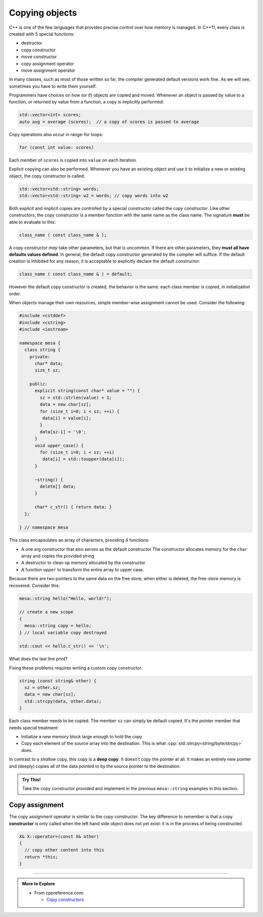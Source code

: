 ..  Copyright (C)  Dave Parillo.  Permission is granted to copy, distribute
    and/or modify this document under the terms of the GNU Free Documentation
    License, Version 1.3 or any later version published by the Free Software
    Foundation; with Invariant Sections being Forward, and Preface,
    no Front-Cover Texts, and no Back-Cover Texts.  A copy of
    the license is included in the section entitled "GNU Free Documentation
    License".

.. index:: 
   pair: copy; constructor

Copying objects
===============
C++ is one of the few languages that provides precise control
over how memory is managed.
In C++11, every class is created with 5 special functions:

- destructor
- copy constructor
- move constructor
- copy assignment operator
- move assignment operator

In many classes, such as most of those written so far,
the compiler generated default versions work fine.
As we will see, sometimes you have to write them yourself.

Programmers have choices on how (or if) objects are copied and moved.
Whenever an object is passed by value to a function,
or returned by value from a function, a copy is implicitly performed:

.. code-block:: cpp

   std::vector<int> scores;
   auto avg = average (scores);  // a copy of scores is passed to average

Copy operations also occur in range-for loops:

.. code-block:: cpp

   for (const int value: scores)

Each member of ``scores`` is copied into ``value`` on each iteration.

Explicit copying can also be performed.
Whenever you have an existing object and use it to initialize
a new or existing object, the copy constructor is called:

.. code-block:: cpp

   std::vector<std::string> words;
   std::vector<std::string> w2 = words; // copy words into w2

Both explicit and implicit copies are controlled by 
a special constructor called the *copy constructor*.
Like other constructors,
the copy constructor is a member function with the same name as the class name.
The signature **must** be able to evaluate to this:

.. code-block:: cpp

   class_name ( const class_name & );

A copy constructor *may* take other parameters, but that is uncommon.
If there are other parameters, they **must all have defaults values defined**.
In general,
the default copy constructor generated by the compiler will suffice.
If the default creation is inhibited for any reason,
it is acceptable to explicitly declare the default constructor:

.. code-block:: cpp

   class_name ( const class_name & ) = default;

However the default copy constructor is created,
the behavior is the same: each class member is copied, in initialization order.

.. tabbed:: copy_construct_tab


   .. tab:: Copy constructor

      A simple class with a default and a copy constructor.

      .. code-block:: cpp

         struct A
         {
           int n;
           double d;

           // user defined default constructor
           A(int n = 0, double d = 1) 
             : n{n}
             , d{d}
           { }

           // user defined copy constructor
           A(const A& other) 
             : n{other.n}
             , d{other.d} 
           { }
         };

      In this case, the user defined copy constructor
      does what the default constructors would do.
      When that is the case, it's best not to redo the work of the compiler.

   .. tab:: Run It

      .. activecode:: ac_class_copy_and_default_constructor
         :language: cpp
         :compileargs: ['-Wall', '-Wextra', '-pedantic', '-std=c++11']
         :nocodelens:

         #include <iostream>

         struct A
         {
           int n;
           double d;

           // user defined default constructor
           A(int n = 0, double d = 1) 
             : n{n}
             , d{d}
           { 
             std::cout << "default A\n";
           }

           // user defined copy constructor
           A(const A& other) 
             : n{other.n}
             , d{other.d} 
           { 
             std::cout << "copy into A\n";
           }
         };

         int main() {
           A a;
           A b = a;
           return b.n;
         }



When objects manage their own resources,
simple member-wise assignment cannot be used.
Consider the following:

.. code-block:: cpp

   #include <cstddef>
   #include <cstring>
   #include <iostream>

   namespace mesa {
     class string {
       private:
         char* data;
         size_t sz;

       public:
         explicit string(const char* value = "") {
           sz = std::strlen(value) + 1;
           data = new char[sz];
           for (size_t i=0; i < sz; ++i) {
            data[i] = value[i];
           }
           data[sz-1] = '\0';
         }
         void upper_case() {
           for (size_t i=0; i < sz; ++i)
            data[i] = std::toupper(data[i]);
         }

         ~string() {
           delete[] data;
         }

         char* c_str() { return data; }
     };

   } // namespace mesa


This class encapsulates an array of characters, providing 4 functions:

- A one arg constructor that also serves as the default constructor
  The constructor allocates memory for the ``char`` array and copies
  the provided string
- A destructor to clean up memory allocated by the constructor
- A function ``upper`` to transform the entire array to upper case.

.. tabbed:: shallow_copy_tab

   .. tab:: Using mesa::string

      What happens when we use this class?

      .. code-block:: cpp

         int main() {
           mesa::string hello("Hello, world!");
           mesa::string copy = hello;
           copy.upper_case();
           std::cout << hello.c_str() << '\n';
           std::cout << copy.c_str() << '\n';

           return 0;
         }

   .. tab:: Run It

      .. activecode:: ac_shallow_copy_string_class
         :language: cpp
         :compileargs: ['-Wall', '-Wextra', '-pedantic', '-std=c++11']
         :nocodelens:

         #include <cstddef>
         #include <cstring>
         #include <iostream>

         namespace mesa {
           class string {
             private:
               char* data;
               size_t sz;

             public:
               explicit string(const char* value = "") {
                 sz = std::strlen(value) + 1;
                 data = new char[sz];
                 for (size_t i=0; i < sz; ++i) {
                  data[i] = value[i];
                 }
                 data[sz-1] = '\0';
               }
               void upper_case() {
                 for (size_t i=0; i < sz; ++i)
                  data[i] = std::toupper(data[i]);
               }

               ~string() {
                 delete[] data;
               }

               char* c_str() { return data; }
           };

         } // namespace mesa

         int main() {
           mesa::string hello("Hello, world!");
           mesa::string copy = hello;
           copy.upper_case();
           std::cout << hello.c_str() << '\n';
           std::cout << copy.c_str() << '\n';

           return 0;
         }

      Even though we copied ``hello``,
      changing the case of copy also resulted in changes to the original.
      When we copy a value, we expect a *cloned object*.
      A object that in all respects has the same attributes,
      but that is separate and distinct.
      We **don't** want changes in one to affect the other.

   .. tab:: Code Lens

      The default copy behavior is a *shallow copy*:
      a literal copying of the bytes of each member variable.
      In the case of our string class, the ``char*`` is faithfully copied.
      When the copy is made, both variables point to the same memory.

      .. codelens:: codelens_shallow_copy_string_class
         :language: cpp

         #include <cstddef>
         #include <cstring>
         #include <iostream>

         namespace mesa {
           class string {
             private:
               char* data;
               size_t sz;

             public:
               explicit string(const char* value = "") {
                 sz = std::strlen(value) + 1;
                 data = new char[sz];
                 for (size_t i=0; i < sz; ++i) {
                  data[i] = value[i];
                 }
                 data[sz-1] = '\0';
               }
               void upper_case() {
                 for (size_t i=0; i < sz; ++i)
                  data[i] = std::toupper(data[i]);
               }

               ~string() {
                 delete[] data;
               }

               char* c_str() { return data; }
           };

         } // namespace mesa

         int main() {
           mesa::string hello("Hello, world!");
           mesa::string copy = hello;
           copy.upper_case();
           std::cout << hello.c_str() << '\n';
           std::cout << copy.c_str() << '\n';

           return 0;
         }


Because there are two pointers to the same data on the free store,
when either is deleted, the free-store memory is recovered.
Consider this:

.. code-block:: cpp

   mesa::string hello("Hello, world!");

   // create a new scope
   {
     mesa::string copy = hello;
   } // local variable copy destroyed

   std::cout << hello.c_str() << '\n';

What does the last line print?

.. reveal:: reveal_str_copy_ube

   There is no way to know for sure.

   When ``copy`` goes out of scope and its destructor is called,
   it deletes the memory ``copy::data`` points to,
   but this is the same array ``hello`` is using.
   When ``hello.c_str()`` is called, undefined behavior is the result.


Fixing these problems requires writing a custom copy constructor.

.. code-block:: cpp

   string (const string& other) {
     sz = other.sz;
     data = new char[sz];
     std::strcpy(data, other.data);
   }

Each class member needs to be copied.
The member ``sz`` can simply be default copied.
It's the pointer member that needs special treatment:

- Initialize a new memory block large enough to hold the copy
- Copy each element of the source array into the destination.
  This is what :cpp:`std::strcpy<string/byte/strcpy>` does.

In contrast to a *shallow* copy,
this copy is a **deep copy**.
It doesn't copy the pointer at all.
It makes an entirely new pointer and (deeply)
copies all of the data pointed to by the source pointer to the destination.

.. admonition:: Try This!

   Take the copy constructor provided and implement in the previous 
   ``mesa::string`` examples in this section.

Copy assignment
---------------
The copy assignment operator is similar to the copy constructor.
The key difference to remember is that a copy **constructor**
is only called when the left hand side object does not yet exist:
it is in the process of being constructed.

.. code-block:: cpp

   X& X::operator=(const X& other)
   {
     // copy other content into this
     return *this;
   }


.. tabbed:: copy_assign_tab

   .. tab:: Copy constructor

      Copy **assignment** is called when both *already exist* and
      you want to copy the right hand side object into the left hand side object.

      .. code-block:: cpp

         struct A
         {
           int n;
           double d;

           // user defined default constructor
           A(int n = 0, double d = 1) 
             : n{n}
             , d{d}
           { }

           // user defined copy constructor
           A(const A& other) 
             : n{other.n}
             , d{other.d} 
           { }

           A& operator=(const A& other)
           {
             n = other.n;
             d = other.d;
             return *this;
           }

         };

.. format comment*

   .. tab:: Run It

      .. activecode:: ac_class_copy_and_copy_assignment
         :language: cpp
         :compileargs: ['-Wall', '-Wextra', '-pedantic', '-std=c++11']
         :nocodelens:

         #include <iostream>

         struct A
         {
           int n;
           double d;

           // user defined default constructor
           A(int n = 0, double d = 1) 
             : n{n}
             , d{d}
           { 
             std::cout << "default A\n";
           }

           // user defined copy constructor
           A(const A& other) 
             : n{other.n}
             , d{other.d} 
           { 
             std::cout << "copy into A\n";
           }
           A& operator=(const A& other)
           {
             std::cout << "copy assign A\n";
             n = other.n;
             d = other.d;
             return * this;
           }

         };

         int main() {
           A a;
           A b = a;
           a = b;
           return b.n;
         }

-----

.. admonition:: More to Explore

   - From cppreference.com:

     - `Copy constructors <https://en.cppreference.com/w/cpp/language/copy_constructor>`__

